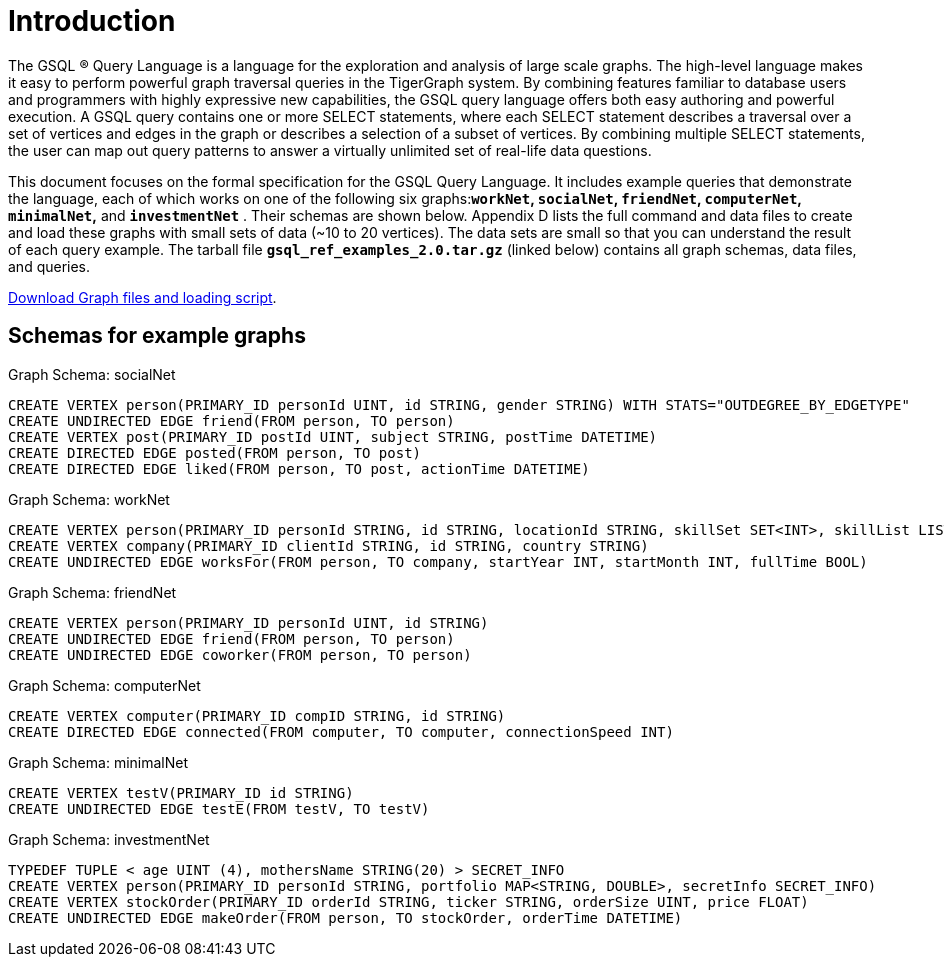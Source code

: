 = Introduction
:page-aliases: introduction-query.adoc

The GSQL ® Query Language is a language for the exploration and analysis of large scale graphs. The high-level language makes it easy to perform powerful graph traversal queries in the TigerGraph system. By combining features familiar to database users and programmers with highly expressive new capabilities, the GSQL query language offers both easy authoring and powerful execution. A GSQL query contains one or more SELECT statements, where each SELECT statement describes a traversal over a set of vertices and edges in the graph or describes a selection of a subset of vertices.  By combining multiple SELECT statements, the user can map out query patterns to answer a virtually unlimited set of real-life data questions.

This document focuses on the formal specification for the GSQL Query Language. It includes example queries that demonstrate the language, each of which works on one of the following six graphs:**`workNet`, `socialNet`, `friendNet`, `computerNet`, `minimalNet`,** and *`investmentNet`* . Their schemas are shown below. Appendix D lists the full command and data files to create and load these graphs with small sets of data (~10 to 20 vertices). The data sets are small so that you can understand the result of each query example. The tarball file *`gsql_ref_examples_2.0.tar.gz`* (linked below) contains all graph schemas, data files, and queries.

link:{attachmentsdir}/gsql_ref_examples_2.0.tar.gz[Download Graph files and loading script].

== Schemas for example graphs

.Graph Schema: socialNet

[source,gsql]
----
CREATE VERTEX person(PRIMARY_ID personId UINT, id STRING, gender STRING) WITH STATS="OUTDEGREE_BY_EDGETYPE"
CREATE UNDIRECTED EDGE friend(FROM person, TO person)
CREATE VERTEX post(PRIMARY_ID postId UINT, subject STRING, postTime DATETIME)
CREATE DIRECTED EDGE posted(FROM person, TO post)
CREATE DIRECTED EDGE liked(FROM person, TO post, actionTime DATETIME)
----

.Graph Schema: workNet

[source,gsql]
----
CREATE VERTEX person(PRIMARY_ID personId STRING, id STRING, locationId STRING, skillSet SET<INT>, skillList LIST<INT>, interestSet SET<STRING>, interestList LIST<STRING>)
CREATE VERTEX company(PRIMARY_ID clientId STRING, id STRING, country STRING)
CREATE UNDIRECTED EDGE worksFor(FROM person, TO company, startYear INT, startMonth INT, fullTime BOOL)
----



.Graph Schema: friendNet

[source,gsql]
----
CREATE VERTEX person(PRIMARY_ID personId UINT, id STRING)
CREATE UNDIRECTED EDGE friend(FROM person, TO person)
CREATE UNDIRECTED EDGE coworker(FROM person, TO person)
----



.Graph Schema: computerNet

[source,gsql]
----
CREATE VERTEX computer(PRIMARY_ID compID STRING, id STRING)
CREATE DIRECTED EDGE connected(FROM computer, TO computer, connectionSpeed INT)
----



.Graph Schema: minimalNet

[source,gsql]
----
CREATE VERTEX testV(PRIMARY_ID id STRING)
CREATE UNDIRECTED EDGE testE(FROM testV, TO testV)
----



.Graph Schema: investmentNet

[source,gsql]
----
TYPEDEF TUPLE < age UINT (4), mothersName STRING(20) > SECRET_INFO
CREATE VERTEX person(PRIMARY_ID personId STRING, portfolio MAP<STRING, DOUBLE>, secretInfo SECRET_INFO)
CREATE VERTEX stockOrder(PRIMARY_ID orderId STRING, ticker STRING, orderSize UINT, price FLOAT)
CREATE UNDIRECTED EDGE makeOrder(FROM person, TO stockOrder, orderTime DATETIME)
----


